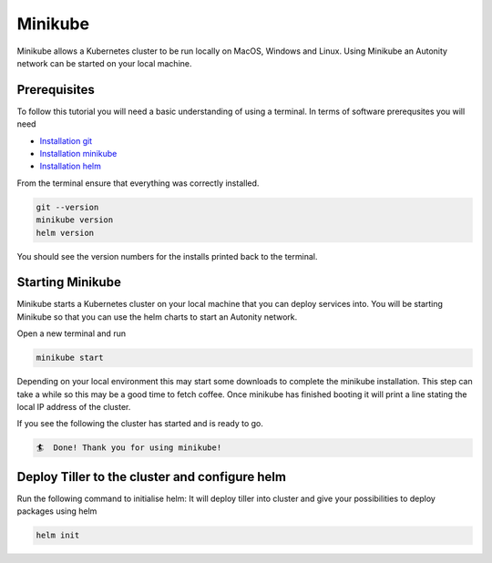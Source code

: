 Minikube
==========================================

Minikube allows a Kubernetes cluster to be run locally on MacOS, Windows and Linux. Using Minikube an Autonity network can be started on your local machine.

Prerequisites
-------------

To follow this tutorial you will need a basic understanding of using a terminal. In terms of software prerequsites you will need

- `Installation git <https://git-scm.com/book/en/v2/Getting-Started-Installing-Git>`_
- `Installation minikube  <https://kubernetes.io/docs/tasks/tools/install-minikube/>`_
- `Installation helm <https://helm.sh/docs/using_helm/#installing-helm>`_

From the terminal ensure that everything was correctly installed.

.. code:: bash

    git --version
    minikube version
    helm version

You should see the version numbers for the installs printed back to the terminal.


Starting Minikube
-----------------

Minikube starts a Kubernetes cluster on your local machine that you can deploy services into. You will be starting Minikube so that you can use the helm charts to start an Autonity network.

Open a new terminal and run

.. code:: bash

    minikube start

Depending on your local environment this may start some downloads to complete the minikube installation. This step can take a while so this may be a good time to fetch coffee. Once minikube has finished booting it will print a line stating the local IP address of the cluster.

If you see the following the cluster has started and is ready to go.

.. code:: bash

    🏄  Done! Thank you for using minikube!


Deploy Tiller to the cluster and configure helm
-----------------------------------------------

Run the following command to initialise helm:
It will deploy tiller into cluster and give your possibilities to deploy packages using helm

.. code:: bash

    helm init
